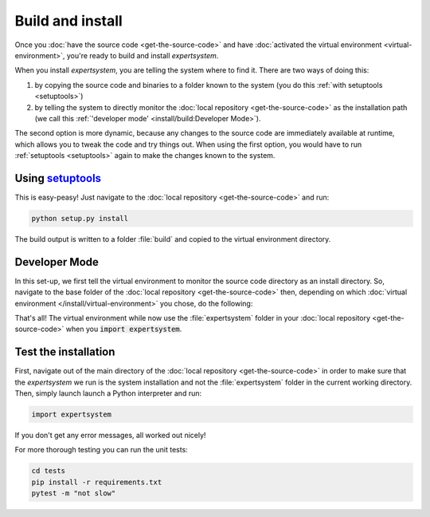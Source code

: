 Build and install
=================

Once you :doc:`have the source code <get-the-source-code>` and have
:doc:`activated the virtual environment <virtual-environment>`, you're ready to
build and install `expertsystem`.

When you install `expertsystem`, you are telling the system where to find it.
There are two ways of doing this:

(1) by copying the source code and binaries to a folder known to the system
    (you do this :ref:`with setuptools <setuptools>`)
(2) by telling the system to directly monitor the :doc:`local repository
    <get-the-source-code>` as the installation path (we call this
    :ref:`'developer mode' <install/build:Developer Mode>`).

The second option is more dynamic, because any changes to the source code are
immediately available at runtime, which allows you to tweak the code and try
things out. When using the first option, you would have to run :ref:`setuptools
<setuptools>` again to make the changes known to the system.


.. _setuptools:

Using `setuptools <https://setuptools.readthedocs.io/>`__
~~~~~~~~~~~~~~~~~~~~~~~~~~~~~~~~~~~~~~~~~~~~~~~~~~~~~~~~~

This is easy-peasy! Just navigate to the :doc:`local repository
<get-the-source-code>` and run:

.. code-block:: shell

  python setup.py install

The build output is written to a folder :file:`build` and copied to the virtual
environment directory.


Developer Mode
~~~~~~~~~~~~~~

In this set-up, we first tell the virtual environment to monitor the source
code directory as an install directory. So, navigate to the base folder of the
:doc:`local repository <get-the-source-code>` then, depending on which
:doc:`virtual environment </install/virtual-environment>` you chose, do the
following:

.. code-block:: shell
  :caption: if you :ref:`use a Conda environment
    <install/virtual-environment:Conda environment>`

  conda develop .

.. code-block:: shell
  :caption: if you :ref:`use Python venv
    <install/virtual-environment:Python venv>`

  pip install virtualenvwrapper
  source venv/bin/virtualenvwrapper.sh
  add2virtualenv .

That's all! The virtual environment while now use the :file:`expertsystem`
folder in your :doc:`local repository <get-the-source-code>` when you
:code:`import expertsystem`.


Test the installation
~~~~~~~~~~~~~~~~~~~~~

First, navigate out of the main directory of the :doc:`local repository
<get-the-source-code>` in order to make sure that the `expertsystem` we run is
the system installation and not the :file:`expertsystem` folder in the current
working directory. Then, simply launch launch a Python interpreter and run:

.. code-block:: python

  import expertsystem

If you don't get any error messages, all worked out nicely!

For more thorough testing you can run the unit tests:

.. code-block:: shell

  cd tests
  pip install -r requirements.txt
  pytest -m "not slow"
